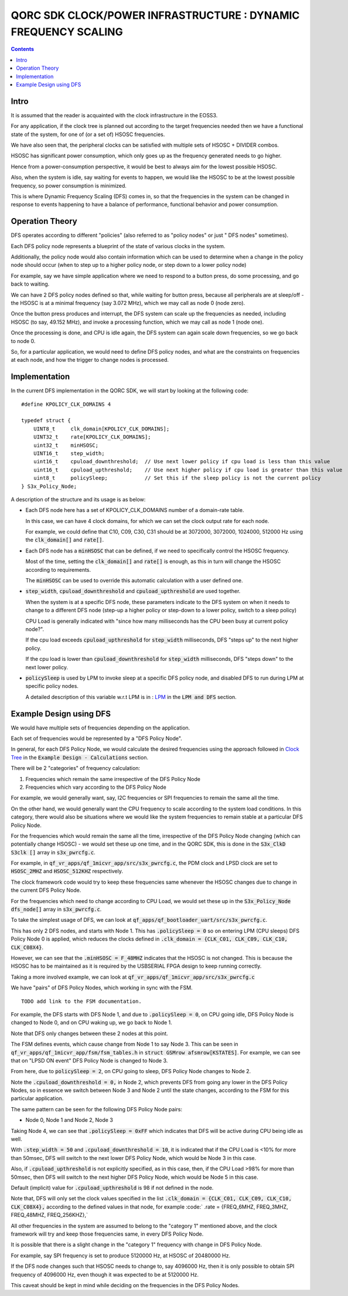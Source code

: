 
QORC SDK CLOCK/POWER INFRASTRUCTURE : DYNAMIC FREQUENCY SCALING
===============================================================

|WORK IN PROGRESS|

.. contents::

Intro
-----

It is assumed that the reader is acquainted with the clock infrastructure in the EOSS3.

For any application, if the clock tree is planned out according to the target frequencies needed 
then we have a functional state of the system, for one of (or a set of) HSOSC frequencies.

We have also seen that, the peripheral clocks can be satisfied with multiple sets of HSOSC + DIVIDER combos.

HSOSC has significant power consumption, which only goes up as the frequency generated needs to go higher.

Hence from a power-consumption perspective, it would be best to always aim for the lowest possible HSOSC.

Also, when the system is idle, say waiting for events to happen, we would like the HSOSC to be at the lowest 
possible frequency, so power consumption is minimized.

This is where Dynamic Frequency Scaling (DFS) comes in, so that the frequencies in the system can be changed 
in response to events happening to have a balance of performance, functional behavior and power consumption.


Operation Theory
----------------

DFS operates according to different "policies" (also referred to as "policy nodes" or just " DFS nodes" sometimes).

Each DFS policy node represents a blueprint of the state of various clocks in the system.

Additionally, the policy node would also contain information which can be used to determine when a change in 
the policy node should occur (when to step up to a higher policy node, or step down to a lower policy node)

For example, say we have simple application where we need to respond to a button press, 
do some processing, and go back to waiting.

We can have 2 DFS policy nodes defined so that, while waiting for button press, because all peripherals are 
at sleep/off - the HSOSC is at a minimal frequency (say 3.072 MHz), which we may call as node 0 (node zero).

Once the button press produces and interrupt, the DFS system can scale up the frequencies as needed, 
including HSOSC (to say, 49.152 MHz), and invoke a processing function, which we may call as node 1 (node one).

Once the processing is done, and CPU is idle again, the DFS system can again scale down frequencies, 
so we go back to node 0.

So, for a particular application, we would need to define DFS policy nodes, 
and what are the constraints on frequencies at each node, and how the trigger to change nodes is processed.


Implementation
--------------

In the current DFS implementation in the QORC SDK, we will start by looking at the following code:

::

  #define KPOLICY_CLK_DOMAINS 4

  typedef struct {
      UINT8_t     clk_domain[KPOLICY_CLK_DOMAINS];
      UINT32_t    rate[KPOLICY_CLK_DOMAINS];
      uint32_t    minHSOSC;
      UINT16_t    step_width;
      uint16_t    cpuload_downthreshold;  // Use next lower policy if cpu load is less than this value
      uint16_t    cpuload_upthreshold;    // Use next higher policy if cpu load is greater than this value
      uint8_t     policySleep;            // Set this if the sleep policy is not the current policy
  } S3x_Policy_Node;

A description of the structure and its usage is as below:

- Each DFS node here has a set of KPOLICY_CLK_DOMAINS number of a domain-rate table.
  
  In this case, we can have 4 clock domains, for which we can set the clock output rate for each node.

  For example, we could define that C10, C09, C30, C31 should be at 3072000, 3072000, 1024000, 512000 Hz 
  using the :code:`clk_domain[]` and :code:`rate[]`.

- Each DFS node has a :code:`minHSOSC` that can be defined, if we need to specifically control the HSOSC 
  frequency. 
  
  Most of the time, setting the :code:`clk_domain[]` and :code:`rate[]` is enough, as this in turn 
  will change the HSOSC according to requirements.

  The :code:`minHSOSC` can be used to override this automatic calculation with a user defined one.

- :code:`step_width`, :code:`cpuload_downthreshold` and :code:`cpuload_upthreshold` are used together.

  When the system is at a specific DFS node, these parameters indicate to the DFS system on when it needs to change 
  to a different DFS node (step-up a higher policy or step-down to a lower policy, switch to a sleep policy)

  CPU Load is generally indicated with "since how many milliseconds has the CPU been busy at current policy node?".

  If the cpu load exceeds :code:`cpuload_upthreshold` for :code:`step_width` milliseconds, DFS "steps up" 
  to the next higher policy.

  If the cpu load is lower than :code:`cpuload_downthreshold` for :code:`step_width` milliseconds, DFS "steps down" 
  to the next lower policy.

- :code:`policySleep` is used by LPM to invoke sleep at a specific DFS policy node, and disabled DFS to run 
  during LPM at specific policy nodes.

  A detailed description of this variable w.r.t LPM is in : `LPM <./clock-power-lpm.rst>`__ 
  in the :code:`LPM and DFS` section.

Example Design using DFS
------------------------

We would have multiple sets of frequencies depending on the application.

Each set of frequencies would be represented by a "DFS Policy Node".

In general, for each DFS Policy Node, we would calculate the desired frequencies using the 
approach followed in `Clock Tree <./clock-power-clocktree.rst>`__ in the 
:code:`Example Design - Calculations` section.

There will be 2 "categories" of frequency calculation:

1. Frequencies which remain the same irrespective of the DFS Policy Node
2. Frequencies which vary according to the DFS Policy Node

For example, we would generally want, say, I2C frequencies or SPI frequencies to remain the 
same all the time.

On the other hand, we would generally want the CPU frequency to scale according to the system 
load conditions. In this category, there would also be situations where we would like the system 
frequencies to remain stable at a particular DFS Policy Node.

For the frequencies which would remain the same all the time, irrespective of the DFS Policy Node 
changing (which can potentially change HSOSC) - we would set these up one time, and in the QORC SDK, 
this is done in the :code:`S3x_ClkD S3clk []` array in :code:`s3x_pwrcfg.c`.

For example, in :code:`qf_vr_apps/qf_1micvr_app/src/s3x_pwrcfg.c`, the PDM clock and LPSD clock 
are set to :code:`HSOSC_2MHZ` and :code:`HSOSC_512KHZ` respectively.

The clock framework code would try to keep these frequencies same whenever the HSOSC changes due to 
change in the current DFS Policy Node.

For the frequencies which need to change according to CPU Load, we would set these up in the 
:code:`S3x_Policy_Node dfs_node[]` array in :code:`s3x_pwrcfg.c`.

To take the simplest usage of DFS, we can look at 
:code:`qf_apps/qf_bootloader_uart/src/s3x_pwrcfg.c`.

This has only 2 DFS nodes, and starts with Node 1.
This has :code:`.policySleep = 0` so on entering LPM (CPU sleeps) DFS Policy Node 0 
is applied, which reduces the clocks defined in :code:`.clk_domain = {CLK_C01, CLK_C09, CLK_C10, CLK_C08X4}`.

However, we can see that the :code:`.minHSOSC = F_48MHZ` indicates that the HSOSC is 
not changed. This is because the HSOSC has to be maintained as it is required by the USBSERIAL 
FPGA design to keep running correctly.


Taking a more involved example, we can look at :code:`qf_vr_apps/qf_1micvr_app/src/s3x_pwrcfg.c`

We have "pairs" of DFS Policy Nodes, which working in sync with the FSM.

::
  
  TODO add link to the FSM documentation.

For example, the DFS starts with DFS Node 1, and due to :code:`.policySleep = 0`, on CPU 
going idle, DFS Policy Node is changed to Node 0, and on CPU waking up, we go back to Node 1.

Note that DFS only changes between these 2 nodes at this point.

The FSM defines events, which cause change from Node 1 to say Node 3.
This can be seen in :code:`qf_vr_apps/qf_1micvr_app/fsm/fsm_tables.h` in :code:`struct GSMrow afsmrow[KSTATES]`.
For example, we can see that on "LPSD ON event" DFS Policy Node is changed to Node 3.

From here, due to :code:`policySleep = 2`, on CPU going to sleep, DFS Policy Node changes to Node 2.

Note the :code:`.cpuload_downthreshold = 0,` in Node 2, which prevents DFS from going any 
lower in the DFS Policy Nodes, so in essence we switch between Node 3 and Node 2 until the state 
changes, according to the FSM for this particular application.

The same pattern can be seen for the following DFS Policy Node pairs:

- Node 0, Node 1 and Node 2, Node 3

Taking Node 4, we can see that :code:`.policySleep = 0xFF` which indicates that DFS will be active during 
CPU being idle as well.

With :code:`.step_width =  50` and :code:`.cpuload_downthreshold = 10`, it is indicated that 
if the CPU Load is <10% for more than 50msec, DFS will switch to the next lower DFS Policy Node, 
which would be Node 3 in this case.

Also, if :code:`.cpuload_upthreshold` is not explicitly specified, as in this case, then, 
if the CPU Load >98% for more than 50msec, then DFS will switch to the next higher DFS Policy Node, 
which would be Node 5 in this case.

Default (implicit) value for :code:`.cpuload_upthreshold` is 98 if not defined in the node.

Note that, DFS will only set the clock values specified in the list :code:`.clk_domain = {CLK_C01, CLK_C09, CLK_C10, CLK_C08X4},` 
according to the defined values in that node, for example :code:` .rate = {FREQ_6MHZ, FREQ_3MHZ, FREQ_48MHZ, FREQ_256KHZ},`

All other frequencies in the system are assumed to belong to the "category 1" mentioned above, 
and the clock framework will try and keep those frequencies same, in every DFS Policy Node.

It is possible that there is a slight change in the "category 1" frequency with change in DFS Policy Node.

For example, say SPI frequency is set to produce 5120000 Hz, at HSOSC of 20480000 Hz.

If the DFS node changes such that HSOSC needs to change to, say 4096000 Hz, then it is only 
possible to obtain SPI frequency of 4096000 Hz, even though it was expected to be at 5120000 Hz.

This caveat should be kept in mind while deciding on the frequencies in the DFS Policy Nodes.



  

.. |WORK IN PROGRESS| image:: https://img.shields.io/static/v1?label=STATUS&message=WORK-IN-PROGRESS&color=red&style=for-the-badge
   :target: none
